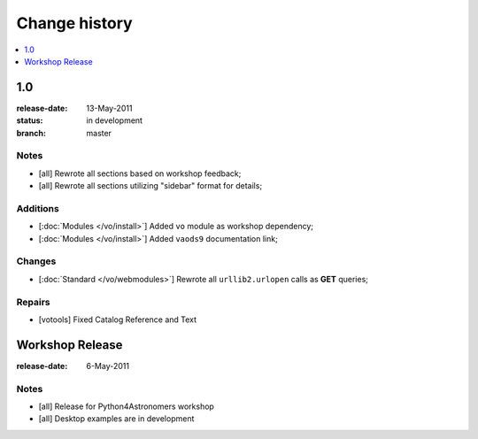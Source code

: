 ================
 Change history
================

.. contents::
    :local:
    :depth: 0


.. _version-100:

1.0
===
:release-date: 13-May-2011
:status: in development
:branch: master


.. _v100-notes:   

Notes
-----
* [all] Rewrote all sections based on workshop feedback;  
* [all] Rewrote all sections utilizing "sidebar" format for details;


.. _v100-additions:

Additions
---------
* [:doc:`Modules </vo/install>`] Added ``vo`` module as workshop dependency;
* [:doc:`Modules </vo/install>`] Added ``vaods9`` documentation link;                      


.. _v100-changes:

Changes
-------
* [:doc:`Standard </vo/webmodules>`] Rewrote all ``urllib2.urlopen`` calls 
  as **GET** queries;


.. _v100-repairs:   

Repairs
-------
* [votools] Fixed Catalog Reference and Text


.. _version-workshop:

Workshop Release
================
:release-date: 6-May-2011

.. _vWorkshop--notes:   

Notes
-----
* [all] Release for Python4Astronomers workshop
* [all] Desktop examples are in development